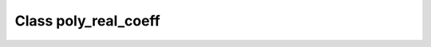 .. _poly_real_coeff:

Class poly_real_coeff
=====================

.. doxygenclass:: o2scl::poly_real_coeff
